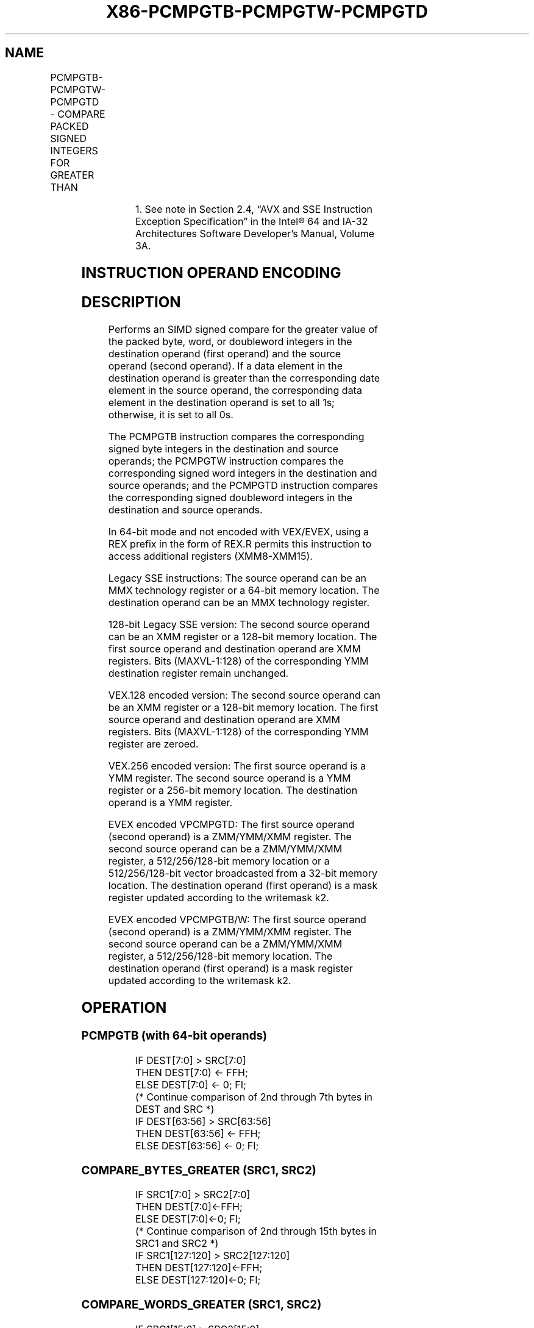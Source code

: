 .nh
.TH "X86-PCMPGTB-PCMPGTW-PCMPGTD" "7" "May 2019" "TTMO" "Intel x86-64 ISA Manual"
.SH NAME
PCMPGTB-PCMPGTW-PCMPGTD - COMPARE PACKED SIGNED INTEGERS FOR GREATER THAN
.TS
allbox;
l l l l l 
l l l l l .
\fB\fCOpcode/Instruction\fR	\fB\fCOp/En\fR	\fB\fC64/32 bit Mode Support\fR	\fB\fCCPUID Feature Flag\fR	\fB\fCDescription\fR
NP 0F 64 /mm, mm/m64	A	V/V	MMX	T{
Compare packed signed byte integers in mm/m64 for greater than.
T}
66 0F 64 /xmm2/m128	A	V/V	SSE2	T{
Compare packed signed byte integers in xmm2/m128 for greater than.
T}
NP 0F 65 /mm, mm/m64	A	V/V	MMX	T{
Compare packed signed word integers in mm/m64 for greater than.
T}
66 0F 65 /xmm2/m128	A	V/V	SSE2	T{
Compare packed signed word integers in xmm2/m128 for greater than.
T}
NP 0F 66 /mm, mm/m64	A	V/V	MMX	T{
Compare packed signed doubleword integers in mm/m64 for greater than.
T}
66 0F 66 /xmm2/m128	A	V/V	SSE2	T{
Compare packed signed doubleword integers in xmm2/m128 for greater than.
T}
T{
VEX.128.66.0F.WIG 64 /r VPCMPGTB xmm1, xmm2, xmm3/m128
T}
	B	V/V	AVX	T{
Compare packed signed byte integers in xmm3/m128 for greater than.
T}
T{
VEX.128.66.0F.WIG 65 /r VPCMPGTW xmm1, xmm2, xmm3/m128
T}
	B	V/V	AVX	T{
Compare packed signed word integers in xmm3/m128 for greater than.
T}
T{
VEX.128.66.0F.WIG 66 /r VPCMPGTD xmm1, xmm2, xmm3/m128
T}
	B	V/V	AVX	T{
Compare packed signed doubleword integers in xmm3/m128 for greater than.
T}
T{
VEX.256.66.0F.WIG 64 /r VPCMPGTB ymm1, ymm2, ymm3/m256
T}
	B	V/V	AVX2	T{
Compare packed signed byte integers in ymm3/m256 for greater than.
T}
T{
VEX.256.66.0F.WIG 65 /r VPCMPGTW ymm1, ymm2, ymm3/m256
T}
	B	V/V	AVX2	T{
Compare packed signed word integers in ymm3/m256 for greater than.
T}
T{
VEX.256.66.0F.WIG 66 /r VPCMPGTD ymm1, ymm2, ymm3/m256
T}
	B	V/V	AVX2	T{
Compare packed signed doubleword integers in ymm3/m256 for greater than.
T}
T{
EVEX.128.66.0F.W0 66 /r VPCMPGTD k1 {k2}, xmm2, xmm3/m128/m32bcst
T}
	C	V/V	AVX512VL AVX512F	T{
Compare Greater between int32 vector xmm2 and int32 vector xmm3/m128/m32bcst, and set vector mask k1 to reflect the zero/nonzero status of each element of the result, under writemask.
T}
T{
EVEX.256.66.0F.W0 66 /r VPCMPGTD k1 {k2}, ymm2, ymm3/m256/m32bcst
T}
	C	V/V	AVX512VL AVX512F	T{
Compare Greater between int32 vector ymm2 and int32 vector ymm3/m256/m32bcst, and set vector mask k1 to reflect the zero/nonzero status of each element of the result, under writemask.
T}
T{
EVEX.512.66.0F.W0 66 /r VPCMPGTD k1 {k2}, zmm2, zmm3/m512/m32bcst
T}
	C	V/V	AVX512F	T{
Compare Greater between int32 elements in zmm2 and zmm3/m512/m32bcst, and set destination k1 according to the comparison results under writemask. k2.
T}
T{
EVEX.128.66.0F.WIG 64 /r VPCMPGTB k1 {k2}, xmm2, xmm3/m128
T}
	D	V/V	AVX512VL AVX512BW	T{
Compare packed signed byte integers in xmm2 and xmm3/m128 for greater than, and set vector mask k1 to reflect the zero/nonzero status of each element of the result, under writemask.
T}
T{
EVEX.256.66.0F.WIG 64 /r VPCMPGTB k1 {k2}, ymm2, ymm3/m256
T}
	D	V/V	AVX512VL AVX512BW	T{
Compare packed signed byte integers in ymm2 and ymm3/m256 for greater than, and set vector mask k1 to reflect the zero/nonzero status of each element of the result, under writemask.
T}
.TE

.TS
allbox;
l l l l l 
l l l l l .
T{
EVEX.512.66.0F.WIG 64 /r VPCMPGTB k1 {k2}, zmm2, zmm3/m512
T}
	D	V/V	AVX512BW	T{
Compare packed signed byte integers in zmm2 and zmm3/m512 for greater than, and set vector mask k1 to reflect the zero/nonzero status of each element of the result, under writemask.
T}
T{
EVEX.128.66.0F.WIG 65 /r VPCMPGTW k1 {k2}, xmm2, xmm3/m128
T}
	D	V/V	AVX512VL AVX512BW	T{
Compare packed signed word integers in xmm2 and xmm3/m128 for greater than, and set vector mask k1 to reflect the zero/nonzero status of each element of the result, under writemask.
T}
T{
EVEX.256.66.0F.WIG 65 /r VPCMPGTW k1 {k2}, ymm2, ymm3/m256
T}
	D	V/V	AVX512VL AVX512BW	T{
Compare packed signed word integers in ymm2 and ymm3/m256 for greater than, and set vector mask k1 to reflect the zero/nonzero status of each element of the result, under writemask.
T}
T{
EVEX.512.66.0F.WIG 65 /r VPCMPGTW k1 {k2}, zmm2, zmm3/m512
T}
	D	V/V	AVX512BW	T{
Compare packed signed word integers in zmm2 and zmm3/m512 for greater than, and set vector mask k1 to reflect the zero/nonzero status of each element of the result, under writemask.
T}
.TE

.PP
.RS

.PP
1\&. See note in Section 2.4, “AVX and SSE Instruction Exception
Specification” in the Intel® 64 and IA\-32 Architectures Software
Developer’s Manual, Volume 3A.

.RE

.SH INSTRUCTION OPERAND ENCODING
.TS
allbox;
l l l l l l 
l l l l l l .
Op/En	Tuple Type	Operand 1	Operand 2	Operand 3	Operand 4
A	NA	ModRM:reg (r, w)	ModRM:r/m (r)	NA	NA
B	NA	ModRM:reg (w)	VEX.vvvv (r)	ModRM:r/m (r)	NA
C	Full	ModRM:reg (w)	EVEX.vvvv (r)	ModRM:r/m (r)	NA
D	Full Mem	ModRM:reg (w)	EVEX.vvvv (r)	ModRM:r/m (r)	NA
.TE

.SH DESCRIPTION
.PP
Performs an SIMD signed compare for the greater value of the packed
byte, word, or doubleword integers in the destination operand (first
operand) and the source operand (second operand). If a data element in
the destination operand is greater than the corresponding date element
in the source operand, the corresponding data element in the destination
operand is set to all 1s; otherwise, it is set to all 0s.

.PP
The PCMPGTB instruction compares the corresponding signed byte integers
in the destination and source operands; the PCMPGTW instruction compares
the corresponding signed word integers in the destination and source
operands; and the PCMPGTD instruction compares the corresponding signed
doubleword integers in the destination and source operands.

.PP
In 64\-bit mode and not encoded with VEX/EVEX, using a REX prefix in the
form of REX.R permits this instruction to access additional registers
(XMM8\-XMM15).

.PP
Legacy SSE instructions: The source operand can be an MMX technology
register or a 64\-bit memory location. The destination operand can be an
MMX technology register.

.PP
128\-bit Legacy SSE version: The second source operand can be an XMM
register or a 128\-bit memory location. The first source operand and
destination operand are XMM registers. Bits (MAXVL\-1:128) of the
corresponding YMM destination register remain unchanged.

.PP
VEX.128 encoded version: The second source operand can be an XMM
register or a 128\-bit memory location. The first source operand and
destination operand are XMM registers. Bits (MAXVL\-1:128) of the
corresponding YMM register are zeroed.

.PP
VEX.256 encoded version: The first source operand is a YMM register. The
second source operand is a YMM register or a 256\-bit memory location.
The destination operand is a YMM register.

.PP
EVEX encoded VPCMPGTD: The first source operand (second operand) is a
ZMM/YMM/XMM register. The second source operand can be a ZMM/YMM/XMM
register, a 512/256/128\-bit memory location or a 512/256/128\-bit vector
broadcasted from a 32\-bit memory location. The destination operand
(first operand) is a mask register updated according to the writemask
k2.

.PP
EVEX encoded VPCMPGTB/W: The first source operand (second operand) is a
ZMM/YMM/XMM register. The second source operand can be a ZMM/YMM/XMM
register, a 512/256/128\-bit memory location. The destination operand
(first operand) is a mask register updated according to the writemask
k2.

.SH OPERATION
.SS PCMPGTB (with 64\-bit operands)
.PP
.RS

.nf
IF DEST[7:0] > SRC[7:0]
    THEN DEST[7:0) ← FFH;
    ELSE DEST[7:0] ← 0; FI;
(* Continue comparison of 2nd through 7th bytes in DEST and SRC *)
IF DEST[63:56] > SRC[63:56]
    THEN DEST[63:56] ← FFH;
    ELSE DEST[63:56] ← 0; FI;

.fi
.RE

.SS COMPARE\_BYTES\_GREATER (SRC1, SRC2)
.PP
.RS

.nf
    IF SRC1[7:0] > SRC2[7:0]
    THEN DEST[7:0]←FFH;
    ELSE DEST[7:0]←0; FI;
(* Continue comparison of 2nd through 15th bytes in SRC1 and SRC2 *)
    IF SRC1[127:120] > SRC2[127:120]
    THEN DEST[127:120]←FFH;
    ELSE DEST[127:120]←0; FI;

.fi
.RE

.SS COMPARE\_WORDS\_GREATER (SRC1, SRC2)
.PP
.RS

.nf
    IF SRC1[15:0] > SRC2[15:0]
    THEN DEST[15:0]←FFFFH;
    ELSE DEST[15:0]←0; FI;
(* Continue comparison of 2nd through 7th 16\-bit words in SRC1 and SRC2 *)
    IF SRC1[127:112] > SRC2[127:112]
    THEN DEST[127:112]←FFFFH;
    ELSE DEST[127:112]←0; FI;

.fi
.RE

.SS COMPARE\_DWORDS\_GREATER (SRC1, SRC2)
.PP
.RS

.nf
    IF SRC1[31:0] > SRC2[31:0]
    THEN DEST[31:0]←FFFFFFFFH;
    ELSE DEST[31:0]←0; FI;
(* Continue comparison of 2nd through 3rd 32\-bit dwords in SRC1 and SRC2 *)
    IF SRC1[127:96] > SRC2[127:96]
    THEN DEST[127:96]←FFFFFFFFH;
    ELSE DEST[127:96]←0; FI;

.fi
.RE

.SS PCMPGTB (with 128\-bit operands)
.PP
.RS

.nf
DEST[127:0] ←COMPARE\_BYTES\_GREATER(DEST[127:0],SRC[127:0])
DEST[MAXVL\-1:128] (Unmodified)

.fi
.RE

.SS VPCMPGTB (VEX.128 encoded version)
.PP
.RS

.nf
DEST[127:0] ←COMPARE\_BYTES\_GREATER(SRC1,SRC2)
DEST[MAXVL\-1:128] ← 0

.fi
.RE

.SS VPCMPGTB (VEX.256 encoded version)
.PP
.RS

.nf
DEST[127:0] ←COMPARE\_BYTES\_GREATER(SRC1[127:0],SRC2[127:0])
DEST[255:128] ←COMPARE\_BYTES\_GREATER(SRC1[255:128],SRC2[255:128])
DEST[MAXVL\-1:256] ← 0

.fi
.RE

.SS VPCMPGTB (EVEX encoded versions)
.PP
.RS

.nf
(KL, VL) = (16, 128), (32, 256), (64, 512)
FOR j←0 TO KL\-1
    i←j * 8
    IF k2[j] OR *no writemask*
        THEN
            /* signed comparison */
            CMP←SRC1[i+7:i] > SRC2[i+7:i];
            IF CMP = TRUE
                THEN DEST[j]←1;
                ELSE DEST[j]←0; FI;
        ELSE DEST[j]←0
                    ; zeroing\-masking onlyFI;
    FI;
ENDFOR
DEST[MAX\_KL\-1:KL] ← 0

.fi
.RE

.SS PCMPGTW (with 64\-bit operands)
.PP
.RS

.nf
IF DEST[15:0] > SRC[15:0]
    THEN DEST[15:0] ← FFFFH;
    ELSE DEST[15:0] ← 0; FI;
(* Continue comparison of 2nd and 3rd words in DEST and SRC *)
IF DEST[63:48] > SRC[63:48]
    THEN DEST[63:48] ← FFFFH;
    ELSE DEST[63:48] ← 0; FI;

.fi
.RE

.SS PCMPGTW (with 128\-bit operands)
.PP
.RS

.nf
DEST[127:0] ←COMPARE\_WORDS\_GREATER(DEST[127:0],SRC[127:0])
DEST[MAXVL\-1:128] (Unmodified)

.fi
.RE

.SS VPCMPGTW (VEX.128 encoded version)
.PP
.RS

.nf
DEST[127:0] ←COMPARE\_WORDS\_GREATER(SRC1,SRC2)
DEST[MAXVL\-1:128] ← 0

.fi
.RE

.SS VPCMPGTW (VEX.256 encoded version)
.PP
.RS

.nf
DEST[127:0] ←COMPARE\_WORDS\_GREATER(SRC1[127:0],SRC2[127:0])
DEST[255:128] ←COMPARE\_WORDS\_GREATER(SRC1[255:128],SRC2[255:128])
DEST[MAXVL\-1:256] ← 0

.fi
.RE

.SS VPCMPGTW (EVEX encoded versions)
.PP
.RS

.nf
(KL, VL) = (8, 128), (16, 256), (32, 512)
FOR j←0 TO KL\-1
            i←j * 16
            IF k2[j] OR *no writemask*
                THEN
                    /* signed comparison */
                    CMP←SRC1[i+15:i] > SRC2[i+15:i];
                    IF CMP = TRUE
                        THEN DEST[j]←1;
                        ELSE DEST[j]←0; FI;
                ELSE DEST[j]←0
                            ; zeroing\-masking onlyFI;
E
FI;
    N
FI;
        D
FI;
            F
FI;
            O
FI;
            R
FI;
            FI;
DEST[MAX\_KL\-1:KL] ← 0

.fi
.RE

.SS PCMPGTD (with 64\-bit operands)
.PP
.RS

.nf
IF DEST[31:0] > SRC[31:0]
    THEN DEST[31:0] ← FFFFFFFFH;
    ELSE DEST[31:0] ← 0; FI;
IF DEST[63:32] > SRC[63:32]
    THEN DEST[63:32] ← FFFFFFFFH;
    ELSE DEST[63:32] ← 0; FI;

.fi
.RE

.SS PCMPGTD (with 128\-bit operands)
.PP
.RS

.nf
DEST[127:0] ←COMPARE\_DWORDS\_GREATER(DEST[127:0],SRC[127:0])
DEST[MAXVL\-1:128] (Unmodified)

.fi
.RE

.SS VPCMPGTD (VEX.128 encoded version)
.PP
.RS

.nf
DEST[127:0] ←COMPARE\_DWORDS\_GREATER(SRC1,SRC2)
DEST[MAXVL\-1:128] ← 0

.fi
.RE

.SS VPCMPGTD (VEX.256 encoded version)
.PP
.RS

.nf
DEST[127:0] ←COMPARE\_DWORDS\_GREATER(SRC1[127:0],SRC2[127:0])
DEST[255:128] ←COMPARE\_DWORDS\_GREATER(SRC1[255:128],SRC2[255:128])
DEST[MAXVL\-1:256] ← 0

.fi
.RE

.SS VPCMPGTD (EVEX encoded versions)
.PP
.RS

.nf
(KL, VL) = (4, 128), (8, 256), (8, 512)
FOR j←0 TO KL\-1
    i←j * 32
    IF k2[j] OR *no writemask*
        THEN
            /* signed comparison */
            IF (EVEX.b = 1) AND (SRC2 *is memory*)
                THEN CMP←SRC1[i+31:i] > SRC2[31:0];
                ELSE CMP←SRC1[i+31:i] > SRC2[i+31:i];
            FI;
            IF CMP = TRUE
                THEN DEST[j]←1;
                ELSE DEST[j]←0; FI;
        ELSE DEST[j]←0
                    ; zeroing\-masking only
    FI;
ENDFOR
DEST[MAX\_KL\-1:KL] ← 0

.fi
.RE

.SH INTEL C/C++ COMPILER INTRINSIC EQUIVALENTS
.PP
.RS

.nf
VPCMPGTB \_\_mmask64 \_mm512\_cmpgt\_epi8\_mask(\_\_m512i a, \_\_m512i b);

VPCMPGTB \_\_mmask64 \_mm512\_mask\_cmpgt\_epi8\_mask(\_\_mmask64 k, \_\_m512i a, \_\_m512i b);

VPCMPGTB \_\_mmask32 \_mm256\_cmpgt\_epi8\_mask(\_\_m256i a, \_\_m256i b);

VPCMPGTB \_\_mmask32 \_mm256\_mask\_cmpgt\_epi8\_mask(\_\_mmask32 k, \_\_m256i a, \_\_m256i b);

VPCMPGTB \_\_mmask16 \_mm\_cmpgt\_epi8\_mask(\_\_m128i a, \_\_m128i b);

VPCMPGTB \_\_mmask16 \_mm\_mask\_cmpgt\_epi8\_mask(\_\_mmask16 k, \_\_m128i a, \_\_m128i b);

VPCMPGTD \_\_mmask16 \_mm512\_cmpgt\_epi32\_mask(\_\_m512i a, \_\_m512i b);

VPCMPGTD \_\_mmask16 \_mm512\_mask\_cmpgt\_epi32\_mask(\_\_mmask16 k, \_\_m512i a, \_\_m512i b);

VPCMPGTD \_\_mmask8 \_mm256\_cmpgt\_epi32\_mask(\_\_m256i a, \_\_m256i b);

VPCMPGTD \_\_mmask8 \_mm256\_mask\_cmpgt\_epi32\_mask(\_\_mmask8 k, \_\_m256i a, \_\_m256i b);

VPCMPGTD \_\_mmask8 \_mm\_cmpgt\_epi32\_mask(\_\_m128i a, \_\_m128i b);

VPCMPGTD \_\_mmask8 \_mm\_mask\_cmpgt\_epi32\_mask(\_\_mmask8 k, \_\_m128i a, \_\_m128i b);

VPCMPGTW \_\_mmask32 \_mm512\_cmpgt\_epi16\_mask(\_\_m512i a, \_\_m512i b);

VPCMPGTW \_\_mmask32 \_mm512\_mask\_cmpgt\_epi16\_mask(\_\_mmask32 k, \_\_m512i a, \_\_m512i b);

VPCMPGTW \_\_mmask16 \_mm256\_cmpgt\_epi16\_mask(\_\_m256i a, \_\_m256i b);

VPCMPGTW \_\_mmask16 \_mm256\_mask\_cmpgt\_epi16\_mask(\_\_mmask16 k, \_\_m256i a, \_\_m256i b);

VPCMPGTW \_\_mmask8 \_mm\_cmpgt\_epi16\_mask(\_\_m128i a, \_\_m128i b);

VPCMPGTW \_\_mmask8 \_mm\_mask\_cmpgt\_epi16\_mask(\_\_mmask8 k, \_\_m128i a, \_\_m128i b);

PCMPGTB:\_\_m64 \_mm\_cmpgt\_pi8 (\_\_m64 m1, \_\_m64 m2)

PCMPGTW:\_\_m64 \_mm\_cmpgt\_pi16 (\_\_m64 m1, \_\_m64 m2)

PCMPGTD:\_\_m64 \_mm\_cmpgt\_pi32 (\_\_m64 m1, \_\_m64 m2)

(V)PCMPGTB:\_\_m128i \_mm\_cmpgt\_epi8 ( \_\_m128i a, \_\_m128i b)

(V)PCMPGTW:\_\_m128i \_mm\_cmpgt\_epi16 ( \_\_m128i a, \_\_m128i b)

(V)DCMPGTD:\_\_m128i \_mm\_cmpgt\_epi32 ( \_\_m128i a, \_\_m128i b)

VPCMPGTB: \_\_m256i \_mm256\_cmpgt\_epi8 ( \_\_m256i a, \_\_m256i b)

VPCMPGTW: \_\_m256i \_mm256\_cmpgt\_epi16 ( \_\_m256i a, \_\_m256i b)

VPCMPGTD: \_\_m256i \_mm256\_cmpgt\_epi32 ( \_\_m256i a, \_\_m256i b)

.fi
.RE

.SH FLAGS AFFECTED
.PP
None.

.SH NUMERIC EXCEPTIONS
.PP
None.

.SH OTHER EXCEPTIONS
.PP
Non\-EVEX\-encoded instruction, see Exceptions Type 4.

.PP
EVEX\-encoded VPCMPGTD, see Exceptions Type E4.

.PP
EVEX\-encoded VPCMPGTB/W, see Exceptions Type E4.nb.

.SH SEE ALSO
.PP
x86\-manpages(7) for a list of other x86\-64 man pages.

.SH COLOPHON
.PP
This UNOFFICIAL, mechanically\-separated, non\-verified reference is
provided for convenience, but it may be incomplete or broken in
various obvious or non\-obvious ways. Refer to Intel® 64 and IA\-32
Architectures Software Developer’s Manual for anything serious.

.br
This page is generated by scripts; therefore may contain visual or semantical bugs. Please report them (or better, fix them) on https://github.com/ttmo-O/x86-manpages.

.br
MIT licensed by TTMO 2020 (Turkish Unofficial Chamber of Reverse Engineers - https://ttmo.re).
